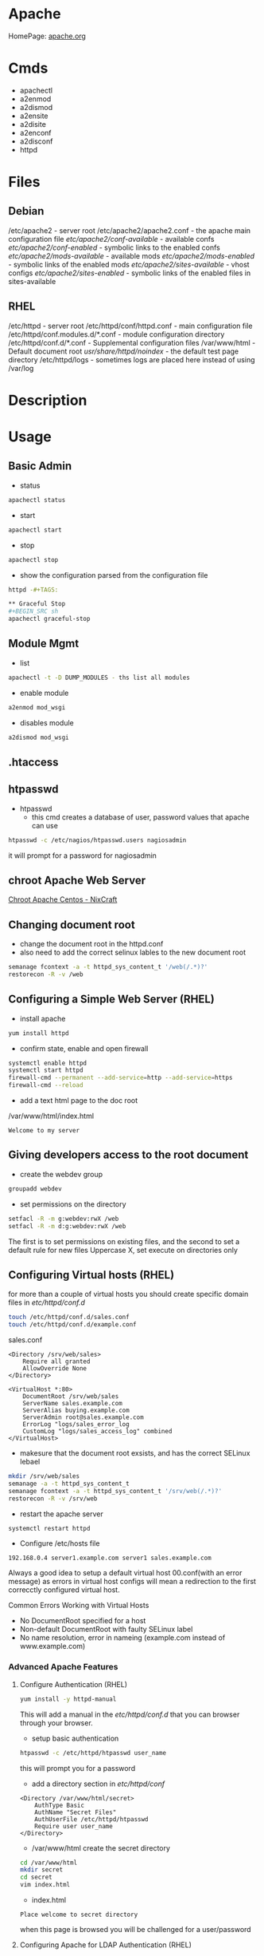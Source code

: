 #+TAGS: web apache httpd web_server ssl_certificate


* Apache
HomePage: [[https://www.apache.org/][apache.org]]

* Cmds
- apachectl
- a2enmod
- a2dismod
- a2ensite
- a2disite
- a2enconf
- a2disconf
- httpd

* Files
** Debian
/etc/apache2 - server root
/etc/apache2/apache2.conf - the apache main configuration file
/etc/apache2/conf-available/  - available confs
/etc/apache2/conf-enabled/    - symbolic links to the enabled confs
/etc/apache2/mods-available/  - available mods
/etc/apache2/mods-enabled/    - symbolic links of the enabled mods
/etc/apache2/sites-available/ - vhost configs
/etc/apache2/sites-enabled/   - symbolic links of the enabled files in sites-available

** RHEL
/etc/httpd - server root
/etc/httpd/conf/httpd.conf - main configuration file
/etc/httpd/conf.modules.d/*.conf - module configuration directory
/etc/httpd/conf.d/*.conf   - Supplemental configuration files
/var/www/html - Default document root
/usr/share/httpd/noindex/ - the default test page directory
/etc/httpd/logs - sometimes logs are placed here instead of using /var/log

* Description
* Usage
** Basic Admin
- status
#+BEGIN_SRC sh
apachectl status 
#+END_SRC

- start
#+BEGIN_SRC sh
apachectl start
#+END_SRC

- stop
#+BEGIN_SRC sh
apachectl stop
#+END_SRC

- show the configuration parsed from the configuration file
#+BEGIN_SRC sh
httpd -#+TAGS:

** Graceful Stop
#+BEGIN_SRC sh
apachectl graceful-stop
#+END_SRC

** Module Mgmt
- list
#+BEGIN_SRC sh
apachectl -t -D DUMP_MODULES - ths list all modules
#+END_SRC

- enable module
#+BEGIN_SRC sh
a2enmod mod_wsgi
#+END_SRC

- disables module
#+BEGIN_SRC sh
a2dismod mod_wsgi
#+END_SRC

** .htaccess
** htpasswd
- htpasswd
  - this cmd creates a database of user, password values that apache can use
#+BEGIN_SRC sh
htpasswd -c /etc/nagios/htpasswd.users nagiosadmin
#+END_SRC
it will prompt for a password for nagiosadmin

** chroot Apache Web Server
[[https://www.cyberciti.biz/tips/chroot-apache-under-rhel-fedora-centos-linux.html][Chroot Apache Centos - NixCraft]]
** Changing document root
- change the document root in the httpd.conf
- also need to add the correct selinux lables to the new document root  
#+BEGIN_SRC sh
semanage fcontext -a -t httpd_sys_content_t '/web(/.*)?'
restorecon -R -v /web
#+END_SRC

** Configuring a Simple Web Server (RHEL)
- install apache
#+BEGIN_SRC sh
yum install httpd
#+END_SRC

- confirm state, enable and open firewall
#+BEGIN_SRC sh
systemctl enable httpd
systemctl start httpd
firewall-cmd --permanent --add-service=http --add-service=https
firewall-cmd --reload
#+END_SRC

- add a text html page to the doc root
/var/www/html/index.html
#+BEGIN_EXAMPLE
Welcome to my server
#+END_EXAMPLE

** Giving developers access to the root document
- create the webdev group
#+BEGIN_SRC sh
groupadd webdev
#+END_SRC

- set permissions on the directory
#+BEGIN_SRC sh
setfacl -R -m g:webdev:rwX /web
setfacl -R -m d:g:webdev:rwX /web
#+END_SRC
The first is to set permissions on existing files, and the second to set a default rule for new files
Uppercase X, set execute on directories only

** Configuring Virtual hosts (RHEL)
for more than a couple of virtual hosts you should create specific domain files in /etc/httpd/conf.d/
#+BEGIN_SRC sh
touch /etc/httpd/conf.d/sales.conf
touch /etc/httpd/conf.d/example.conf
#+END_SRC

sales.conf
#+BEGIN_EXAMPLE
<Directory /srv/web/sales>
	Require all granted
	AllowOverride None
</Directory>

<VirtualHost *:80>
	DocumentRoot /srv/web/sales
	ServerName sales.example.com
	ServerAlias buying.example.com
	ServerAdmin root@sales.example.com
	ErrorLog "logs/sales_error_log
	CustomLog "logs/sales_access_log" combined
</VirtualHost>
#+END_EXAMPLE

- makesure that the document root exsists, and has the correct SELinux lebael
#+BEGIN_SRC sh
mkdir /srv/web/sales
semanage -a -t httpd_sys_content_t
semanage fcontext -a -t httpd_sys_content_t '/srv/web(/.*)?'
restorecon -R -v /srv/web
#+END_SRC
  
- restart the apache server
#+BEGIN_SRC sh
systemctl restart httpd
#+END_SRC

- Configure /etc/hosts file
#+BEGIN_EXAMPLE
192.168.0.4 server1.example.com server1 sales.example.com
#+END_EXAMPLE

Always a good idea to setup a default virtual host 00.conf(with an error message) as errors in virtual host configs will mean a redirection to the first correcctly configured virtual host.

Common Errors Working with Virtual Hosts
  - No DocumentRoot specified for a host
  - Non-default DocumentRoot with faulty SELinux label
  - No name resolution, error in nameing (example.com instead of www.example.com)

*** Advanced Apache Features
**** Configure Authentication (RHEL)
#+BEGIN_SRC sh
yum install -y httpd-manual
#+END_SRC
This will add a manual in the /etc/httpd/conf.d/ that you can browser through your browser.

- setup basic authentication
#+BEGIN_SRC sh
htpasswd -c /etc/httpd/htpasswd user_name
#+END_SRC
this will prompt you for a password

- add a directory section in /etc/httpd/conf/
#+BEGIN_EXAMPLE
<Directory /var/www/html/secret>
	AuthType Basic
	AuthName "Secret Files"
	AuthUserFile /etc/httpd/htpasswd
	Require user user_name
</Directory>
#+END_EXAMPLE

- /var/www/html create the secret directory
#+BEGIN_SRC sh
cd /var/www/html
mkdir secret
cd secret
vim index.html
#+END_SRC

- index.html
#+BEGIN_EXAMPLE
Place welcome to secret directory
#+END_EXAMPLE
when this page is browsed you will be challenged for a user/password


**** Configuring Apache for LDAP Authentication (RHEL)
- direcorty that needs to be added
#+BEGIN_EXAMPLE
<Directory /www/docs/private>
	AuthName "Private"
	AuthType Basic
	AuthBasicProvider file
	AuthUserFile /usr/local/apache/passwd/passwords
	AuthLDAPURL ldap://ldaphost/o=yourorg
	AuthGroupFile /usr/local/apache/passwd/groups
	Require group GroupName
	Require ldap-group cn=mygroup,o=yourorg
#+END_EXAMPLE

**** Enabling CGI Scripts (RHEL)
- CGI scritps should be kept in /var/www/cgi-bin/
- CGI scripts must be executable by apache user and group
- CGI can be used by Python and PHP, but that's not optimal

- PHP
  - install mod_php
  - this adds what is need for php to function to the httpd.conf
    
- Python
  - install mon_wsgi
  - Define a WSGIScriptAlias to redirect requeests to the correct application in the httpd.conf
    #+BEGIN_EXAMPLE
    WSGIScriptAlias /myapp/ /srv/myapp/www/myapp.py
    #+END_EXAMPLE
**** Setting up TLS for a site (RHEL)   
- install tools to create certificates     
#+BEGIN_SRC sh
yum install cryto-utils
yum install mod_ssl
#+END_SRC

- create the keys
#+BEGIN_SRC sh
genkey server1.example.com
#+END_SRC
This will run through an ncurses based creation wizzard     
  - there is an option to encrypt the private key, if selected it has to be entered everytime the server is restarted
The keys will be placed in /etc/pki/tls/private (priv key) and /etc/certs/ (public key)    

- Configure apache to use TLS
mod_ssl places a file in /etc/httpd/conf.d/ssl.conf
  - in this file change the SSLCertificateFile and SSLCertificateKeyFile to the newly generated cert files
#+BEGIN_SRC sh
systemctl restart httpd
#+END_SRC

** Default landing page (RHEL)
if no index.html, or directory is configured for the Apache a default page is provided

this can be found in /usr/share/httpd/noindex/

** Configure Apache log files

- the log files are defined in /etc/httpd/conf/httpd.conf
  - under the #LogLevel section   
    
#+BEGIN_EXAMPLE
LogFormat "%h %l %u %t \"%r\" %>s %b \"%{Referer}i\" \"%{User-Agent}i\"" combined
LogFormat "%h %l %u %t \"%r\" %>s %b" common
#+END_EXAMPLE
%h            - hostname/ip addr
%l            - login name
%u            - remote use
%t            - date and time
%r            - first line of request
%s            - status of the request
%{Referer}    - where the request came from
%{User-Agent} - what type of browser made the request

- the formats can be set on to different logs and are specifed at the end of each line
#+BEGIN_EXAMPLE
CustomLog "logs/access_log" combined
#+END_EXAMPLE

** Configure SSL Certs and Keys (RHEL)
- install mod_ssl
#+BEGIN_SRC sh
yum install mod_ssl openssl
#+END_SRC

- create an ssl-certs directory for httpd
#+BEGIN_SRC sh
mkdir /etc/httpd/ssl-certs
#+END_SRC

- creating a self signed certificate   
#+BEGIN_SRC sh
openssl req -x509 -nodes -days 365 -newkey rsa:2048 -keyout /etc/httpd/ssl-certs/example.key -out /etc/httpd/ssl-certs/example.crt
#+END_SRC
req    - what cert is to be created
nodes  - no des don't encrypt the key
days   - when will the cert will expire
newkey - what encryption type
keyout - where to place the key
out    - where to place the cert

- configure apache to use cert and to listen on 443
/etc/httpd/vhost.d/example.conf
#+BEGIN_EXAMPLE
NameVirtualHost *:80
NameVirtualHost *:443
<VirtualHost *:80>
	ServerAlias example
	DocumentRoot /var/www/html
	ServerName example.com
</VirtualHost>

<VirtualHost *:443>
	ServerAlias example
	DocumentRoot /var/www/html
	ServerName example.com
	
	SSLEngine on
	SSLCertificateFile /etc/httpd/ssl-certs/example.crt
	SSLCertificateKeyFile /etc/httpd/ssl-certs/example.key
</VirtualHost>
#+END_EXAMPLE

- restart httpd
#+BEGIN_SRC sh
systemctl restart httpd
#+END_SRC

- test with telnet and your browser
#+BEGIN_SRC sh
telnet example.com 443
#+END_SRC

** Install and Configure an Apache Web Server (RHEL)
   
- install apache
#+BEGIN_SRC sh
yum install httpd
#+END_SRC

- enable and start the service
#+BEGIN_SRC sh
systemctl enable httpd.service
systemctl start httpd.service
systemctl status httpd.service
#+END_SRC

- test the server can be connected to
#+BEGIN_SRC sh
telnet localhost 80
lynx http://localhost
#+END_SRC

- adding an include to the httpd.conf file will allow for virtual hosts
#+BEGIN_EXAMPLE
IncludeOptional conf.d/*.conf
IncludeOptional vhost.d/*.conf
#+END_EXAMPLE
is should be added to the bottom of the conf file

- create the vhost.d directory
#+BEGIN_SRC sh
mkdir /etc/httpd/vhost.d
#+END_SRC

- restart the httpd service
#+BEGIN_SRC sh
systemctl restart httpd.service
#+END_SRC

** Install and Configure an Apache Web Server (Ubuntu 14.0)
This version of Ubuntu used sysvinit   

- install the apache web server
#+BEGIN_SRC sh
apt-get install apache2
#+END_SRC
ubuntu/debian automatically start the service

- Though it should already be enable and started here is how to if it isn't
#+BEGIN_SRC sh
update-rc.d apache2 defaults
service restart apache2
#+END_SRC

- test that the server is accepting connections
#+BEGIN_SRC sh
telnet localhost 80
lynx http://localhost
#+END_SRC

** Restrict Access to a Web Page with Apache (RHEL)
   
- with in the /etc/httpd/conf/httpd.conf specifiy the exact directory that is to be restricted
#+BEGIN_EXAMPLE
<Directory /var/www/example/test>
	Order allow,deny
	Allow from 52.23.22.100
	Allow from 172.31.16.59
	Allow from 127
</Directory>
#+END_EXAMPLE
This only allows the specified ip addrs to connect to that directory

- it could be added to a specific vhost instead
#+BEGIN_EXAMPLE
<VirtualHost *:80>

	ServerName example.com
	ServerAlias example
	
	DocumentRoot /var/www/example

	<Directory /var/www/example/test>
		Order allow,deny
		Allow from 52.23.22.100
		Allow from 172.31.16.59
		Allow from 127
	</Directory>

</VirtualHost>
#+END_EXAMPLE

** Setting up name-based virtual web hosts (Ubuntu)
   
- try to keep all sites in one place such as /var/www/
  - each directory under /var/www should hold a single site
  
- /etc/apach2/sites-available is where each sites config is kept 
  - use the 000-default.conf as a template
  - http and https shuld be split out
    
/etc/apache2/sites-available/example.com_http.com
#+BEGIN_EXAMPLE
<VirtualHost *:80>
	ServerName www.example.com
	ServerAlias example

	ServerAdmin webmaster@localhost
	DocumentRoot /var/www/example
</VirtualHost>
#+END_EXAMPLE

- the site has to be made available
#+BEGIN_SRC sh
a2ensite example.com
#+END_SRC
this will create a symbolic link to /etc/apache2/sites-enabled

- restart the service
#+BEGIN_SRC sh
service apache2 restart
#+END_SRC

** Setting up name-based virtual web hosts with SSL (Ubuntu)

- check in the mods enabled directory if the the ssl mod is enabled
#+BEGIN_SRC sh
ls -al ssl*
#+END_SRC

- enable the ssl mod
#+BEGIN_SRC 
a2enmod ssl
#+END_SRC

- restart apache
#+BEGIN_SRC sh
service apache2 restart
#+END_SRC

- generate a cert and key
#+BEGIN_SRC sh
mkdir /etc/apache2/ssl
openssl req -x509 -nodes -days 365 -newkey rsa:2048 -keyout /etc/apache2/ssl/apache.key -out /etc/apache2/ssl/apache.crt
#+END_SRC

- adding a vhost config for the site for ssl, copy the http config of the site
#+BEGIN_SRC sh
cp example.com_http.conf example.com_https.conf
#+END_SRC

/etc/apache2/sites-available/example.com_https.com
#+BEGIN_EXAMPLE
SSLEngine on
SSLCertificateFile /etc/apache2/ssl/apache.crt
SSLCertificateKeyFile /etc/apache2/ssl/apache.key
#+END_EXAMPLE
these are the variables that need to be configured for ssl

- enable the site
#+BEGIN_SRC sh
a2ensite example.com_https.conf
#+END_SRC

- restart the service
#+BEGIN_SRC sh
service apache2 restart
#+END_SRC

** Setting up name-based virtual web hosts (RHEL)

- install httpd
#+BEGIN_SRC sh
yum install httpd
#+END_SRC

- enable and start
#+BEGIN_SRC sh
systemctl enable httpd.service
systemctl start httpd.service
systemctl status httpd.service
#+END_SRC

- add to the /etc/httpd/conf/httpd.conf 
#+BEGIN_EXAMPLE
IncludeOptional vhost.d/*.conf
#+END_EXAMPLE
place this at the bottom of the file

- add the vhost.d directory
#+BEGIN_SRC sh
mkdir /etch/httpd/vhost.d
#+END_SRC

- add the site directory to /var/www/
#+BEGIN_SRC sh
mkdir /var/www/example
#+END_SRC

- add an index.html
#+BEGIN_EXAMPLE
<html>

<head></head>

<body>

<h2>Example.com</h2>

</body>
</html>
#+END_EXAMPLE

- create a config file in vhost.d (there is no default file to use as a template with RHEL)
/etc/httpd/vhost.d/example.com_http.conf
#+BEGIN_EXAMPLE
<VirtualHost *:80>

	ServerName example.com
	ServerAlias example
	
	DocumentRoot /var/www/example
	ErrorLog /var/www/example/error.log
	CustomLog /var/www/example/custom.log combined
	
</VirtualHost>
#+END_EXAMPLE

- restart the service
#+BEGIN_SRC sh
systemctl restart httpd.service
#+END_SRC 

- now browse to the address and you should see the index.html that we created
  
** Setting up name-based virtual web hosts with SSL (RHEL)
   
- create an ssl directory
#+BEGIN_SRC sh
mkdir /etc/httpd/ssl
#+END_SRC

- install mod_ssl
#+BEGIN_SRC sh
yum install mod_ssl
#+END_SRC

- create a cert and key
#+BEGIN_SRC sh
openssl req -x509 -nodes -days 365 -newkey rsa:2048 -keyout /etc/httpd/ssl/apache.key -out /etc/httpd/ssl/apache.crt
#+END_SRC

- create a configuration file for https
#+BEGIN_SRC sh
cp /etc/httpd/vhost.d/example.com_http.conf /etc/httpd/vhost.d/example.com_https.conf
#+END_SRC
/etc/httpd/vhost.d/example_https.conf
#+BEGIN_EXAMPLE
<VirtualHost *:443>
	SSLEngine On	
	SSLCertificateFile /etc/httpd/ssl/apache.crt
	SSLCertificateKeyFile /etc/httpd/ssl/apache.key

	ServerName example.com
	ServerAlias example
	
	DocumentRoot /var/www/example
	
</VirtualHost>
#+END_EXAMPLE

- open port 443
#+BEGIN_SRC sh
firewall-cmd --permanent --open-port=443/tcp
firewall-cmd --reload
#+END_SRC

- restart the service
#+BEGIN_SRC sh
systemctl restart httpd.service
systemctl status httpd.service
#+END_SRC

* Modules
Wiki: [[https://en.wikipedia.org/wiki/List_of_Apache_modules][List of Apache Modules]]
** mod_wsgi
- install for python2
#+BEGIN_SRC sh
yaourt -Sy community/mod_wsgi
apt-get install python-pip apache2 libapache2-mod-wsgi
#+END_SRC

-install for python3
#+BEGIN_SRC sh
apt-get install python3-pip apache2 libapache2-mod-wsgi-py3
#+END_SRC

* Lecture
* Tutorials
** Practical Apache Web Server Administration - Lynda.com - Jon Peck
*** Apache Introduction
- Developed since 1995
- Apache is Modular
- Apache Versions
  - 1.3 - 1998 to 2010
  - 2.0 - 2000 to 2013
  - 2.2 - 2005 to present
  - 2.4 - 2009 to present

*** Checking if apache is installed
**** Installation methods
- Pkg Mgmt tool
  - rpm
  - dpkg
- Manual Installation
- Precompiled into binaries
  - Netware
  - Windows
- Bundled with a Package
  - XAMPP - apachefriends.org
  - WampServer - wampserver.com
  - MAMP - mamp.info
  + These bundles should only be used for local development, Never use for public 

**** Investigation
- Determine if a package manager was used to install apache
- rpm
#+BEGIN_SRC sh
rpm -qa | grep httpd
#+END_SRC

- dpkg
#+BEGIN_SRC sh
dpkg -l | grep apache
#+END_SRC

*** Apache Sturcture
+ Interacting with Apache
  - apachectl - this cmd is used to control the apache application
  
+ Apache Actions
  - status - show what apache is doing - may need to be enabled manually
  - start - starts the daemon
  - stop - abrupt stop
  - graceful-stop - will complete any request in progress
  - restart - abrupt stop and restart
  - graceful - completes any requests in progress and restarts
  
*** Configuring Apache
+ Configuration Overview
  - stored in plain text files
  - typically named httpd.conf
  - Location set at compile time
  - Changes only recognized on restart of service
  
+ Configuration Location
  - Fedora and CentOS - /etc/httpd/conf/httpd.conf
    - one monolithic file
  - Debian and Ubuntu - /etc/apache2/apache2.conf
    - related, smaller configuration files
    - One per site
    - One per group of configuration
    
+ Finding where configuration file is
  - start with default loctions depending on distro
  - apachectl -V - this will show config and variables when complied
    - HTTPD_ROOT variable tells you the directory of the apache config file
  - Search entire file system with cmd like "find"
  
+ Configuration Directives
  - One per line
  - Instruction telling Apache what to do
  - Usually followed by an argument
    E.g. ServerName - sets hostname, port for redirects
         ServerName www.example.com
  - Best practive: treat all as case-sensitive
  
*** .htaccess files
+ Directory-Level Configuration
  - .htaccess files
    - Plain text
    - Similar to Apache configuration
    - Intended to provide security for directories
      - Evolved to extending configurations
    - Main configuration can restrict overrides
      - useful for shared hosts

+ .htaccess Advantages
  - Read every request - immediate changes no need to restart service
  - Flexibility for underprivileged users

+ .htaccess Disadvantages
  - Increase security risks
  - Slower than just server config
    - Read every page load
    - Searched for each time 
    
Not recommended - Security performance

*** Anatomy of a virtual host
+ Virtual Hosting
  - Serve content for multiple domains from same server
  - Commonly used by shared web hosts
  - Cost-effective

+ Name-Base Virtual Hosting
  - Routes requests based on domain name
  - Easiest to implement 
    - SSL challenges
    
+ IP-Based Virtual Hosting
  - Seperate IP per site
  - Solves SSL challenges
  - More expensive
  - Greater technical overhead
  
+ Virtual Host Example Config
- ip based virtual host
<VirtualHost 10.0.2.15:80>
	     ServerAdmin username@example.com - where error messages are to be sent
	     ServerName alice.example.com - usually fqdn

	     <Directory /srv/web/>
	       Order allow.deny 
	       Allow from allow - who can access the site
	       Require all granted - 2.4 permissions system
	     </Directory>

	     DocumentRoot /srv/web - dir that apache will serve files
</VirtualHost>

- testing configuration > apachectl -t
                        > apachectl -t -D DUMP_VHOSTS
			
*** What are Modules
+ Apache httpd is Modular
  - System of plugins that add functionality
  - Static modules included upon compilation
    - Loaded every time Apache is started
  - Shared modules added without compilation
    - Dynamically loaded, turned on or off.

+ Modules have Directives
  - configure additional functionality
  - If config has module directives and module is missing the server won't start
  - Wrap module configuration in IfModule helps to stop this
    <IfModule mod_ssl>
    
+ Modules cmds
> apachectl -t -D DUMP_MODULES - ths list all modules
> a2enmod <mod> - this enables an apache module
> a2dismod <mod> - this disables an apache module

+ Debian Module Configuration
- /etc/apache2/mods-available and /etc/apache2/mods-enabled

*** Trouble Shooting with Log Files
+ Apache Log File Uses
  - Findin problem with a site
  - Analyzing traffic patterns
  - Detecting malicious activity
  
+ Acpache Logging Mechanisms
  - Log files can be:
    - Single file
    - File that are rotated
    - Piped to anotehr program
  - Format can configured
  
+ Apache Log Files
  - Error Log
    - Diagnostic information
    - Records any errors found
  - Access Log
    - Records all requests

+ PHP/Other Language Error Logs
  - Generated by language
    - Not by apache
  - Can be in same directory
    - different format
    - can't be combined
    
+ Technically can control PHP logging from apache
  - Best practive: configure PHP with PHP
  
*** Enabling and Reading Apache Log Files
+ Configuring Apache Logging
  - ErrorLog - defines anem, location
    - File: error_log or error.log
  - LogLevel - controls verbosity
    - default is warm
    - info more verbose
    - emergency - least detailed
    - trace - most detailed, use when developing
    
- /etc/apache2/envvars - this file holds apache variables to be set to export

- By default all sites will be logged togeather in access.log and error.log
- Setting site to log individually
> sudoedit /etc/apache2/sites-available/site_to_set_logging.conf
<VirtualHost 10.0.2.15:80>
	     ServerAdmin username@example.com
	     ServerName alice.example.com

	     <Directory /srv/web/>
	       Order allow.deny 
	       Allow from allow
	       Require all granted
	     </Directory>

	     DocumentRoot /srv/web
	     
	     ErrorLog ${APACHE_LOG_DIR}/alice-error.log	- set error log      
	     LogLevel info - verbosity level
	     CustomLog ${APACHE_LOG_DIR}/alice-access.log combined - set access log
</VirtualHost>

*** Tools For Analysing Apache Log Files 
+ AWStats
  - Real-time access log analyzer
  - available on most linux distros
  - web interface with graphs and summaries
  - Can be a security risk if available publicly
    - ensure access is restricted
    
+ GoAccess
  - Real-time access log analyzer
  - Terminal application
  - Easier to secure
  - Lightweight and fast
  - Many features
  
+ Log Aggregators
  - graylog2.org
  - lagstash.net

* Books
* Links
[[https://linuxconfig.org/turn-off-directory-browsing-on-apache][Turn off directory browsing on Apache]]
[[https://httpd.apache.org/docs/1.3/logs.html][Log Files - Apache HTTP Server]]
